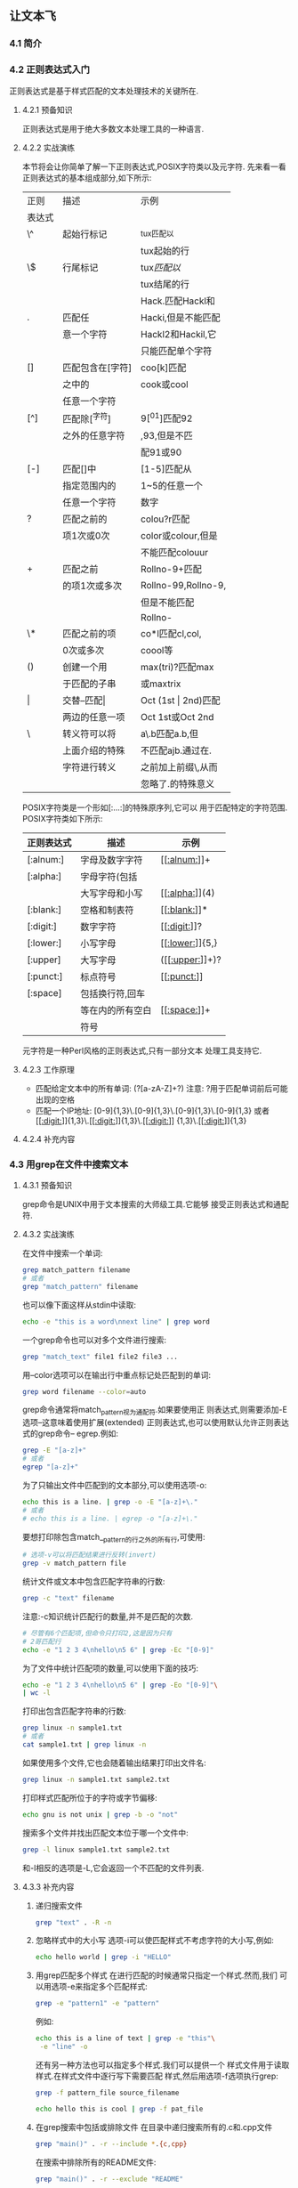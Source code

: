 ** 让文本飞
*** 4.1 简介
*** 4.2 正则表达式入门
    正则表达式是基于样式匹配的文本处理技术的关键所在.
**** 4.2.1 预备知识
    正则表达式是用于绝大多数文本处理工具的一种语言.
**** 4.2.2 实战演练
    本节将会让你简单了解一下正则表达式,POSIX字符类以及元字符.
    先来看一看正则表达式的基本组成部分,如下所示:
|--------+------------------+---------------------|
| 正则   | 描述             | 示例                |
| 表达式 |                  |                     |
|--------+------------------+---------------------|
| \^     | 起始行标记       | ^tux匹配以          |
|        |                  | tux起始的行         |
|--------+------------------+---------------------|
| \$     | 行尾标记         | tux$匹配以$         |
|        |                  | tux结尾的行         |
|--------+------------------+---------------------|
|        |                  | Hack.匹配Hackl和    |
| .      | 匹配任           | Hacki,但是不能匹配  |
|        | 意一个字符       | Hackl2和Hackil,它   |
|        |                  | 只能匹配单个字符    |
|--------+------------------+---------------------|
| []     | 匹配包含在[字符] | coo[k]匹配          |
|        | 之中的           | cook或cool          |
|        | 任意一个字符     |                     |
|--------+------------------+---------------------|
| [^]    | 匹配除[^字符]     | 9[^01]匹配92         |
|        | 之外的任意字符   | ,93,但是不匹        |
|        |                  | 配91或90            |
|--------+------------------+---------------------|
| [-]    | 匹配[]中         | [1-5]匹配从         |
|        | 指定范围内的     | 1~5的任意一个       |
|        | 任意一个字符     | 数字                |
|--------+------------------+---------------------|
| ?      | 匹配之前的       | colou?r匹配         |
|        | 项1次或0次       | color或colour,但是  |
|        |                  | 不能匹配colouur     |
|--------+------------------+---------------------|
| +      | 匹配之前         | Rollno-9+匹配       |
|        | 的项1次或多次    | Rollno-99,Rollno-9, |
|        |                  | 但是不能匹配        |
|        |                  | Rollno-             |
|--------+------------------+---------------------|
| \*     | 匹配之前的项     | co*l匹配cl,col,     |
|        | 0次或多次        | coool等             |
|--------+------------------+---------------------|
| ()     | 创建一个用       | max(tri)?匹配max    |
|        | 于匹配的子串     | 或maxtrix           |
|--------+------------------+---------------------|
| \vert      | 交替--匹配\vert      | Oct (1st \vert 2nd)匹配 |
|        | 两边的任意一项   | Oct 1st或Oct 2nd    |
|--------+------------------+---------------------|
| \      | 转义符可以将     | a\.b匹配a.b,但      |
|        | 上面介绍的特殊   | 不匹配ajb.通过在.   |
|        | 字符进行转义     | 之前加上前缀\,从而  |
|        |                  | 忽略了.的特殊意义   |
|--------+------------------+---------------------|

    POSIX字符类是一个形如[:...:]的特殊原序列,它可以
    用于匹配特定的字符范围.
    POSIX字符类如下所示:
|------------+------------------+-----------------|
| 正则表达式 | 描述             | 示例            |
|------------+------------------+-----------------|
| [:alnum:]  | 字母及数字字符   | [[[[:alnum:]]]]+    |
|------------+------------------+-----------------|
| [:alpha:]  | 字母字符(包括    |                 |
|            | 大写字母和小写   | [[[[:alpha:]]]](4)  |
|------------+------------------+-----------------|
| [:blank:]  | 空格和制表符     | [[[[:blank:]]]]*    |
|------------+------------------+-----------------|
| [:digit:]  | 数字字符         | [[[[:digit:]]]]?    |
|------------+------------------+-----------------|
| [:lower:]  | 小写字母         | [[[[:lower:]]]]{5,} |
|------------+------------------+-----------------|
| [:upper]   | 大写字母         | ([[[[:upper:]]]]+)? |
|------------+------------------+-----------------|
| [:punct:]  | 标点符号         | [[[[:punct:]]]]     |
|------------+------------------+-----------------|
| [:space]   | 包括换行符,回车  |                 |
|            | 等在内的所有空白 | [[[[:space:]]]]+    |
|            | 符号             |                 |
|------------+------------------+-----------------|

    元字符是一种Perl风格的正则表达式,只有一部分文本
    处理工具支持它.
**** 4.2.3 工作原理
    - 匹配给定文本中的所有单词:
      (?[a-zA-Z]+?)
      注意: ?用于匹配单词前后可能出现的空格
    - 匹配一个IP地址:
      [0-9]{1,3}\.[0-9]{1,3}\.[0-9]{1,3}\.[0-9]{1,3}
      或者
      [[[[:digit:]]]]{1,3}\.[[[[:digit:]]]]{1,3}\.[[[[:digit:]]]]
      {1,3}\.[[[[:digit:]]]]{1,3}
**** 4.2.4 补充内容
*** 4.3 用grep在文件中搜索文本
**** 4.3.1 预备知识
        grep命令是UNIX中用于文本搜索的大师级工具.它能够
    接受正则表达式和通配符.
**** 4.3.2 实战演练
    在文件中搜索一个单词:
    #+begin_src bash
      grep match_pattern filename
      # 或者
      grep "match_pattern" filename
    #+end_src

    也可以像下面这样从stdin中读取:
    #+begin_src bash
      echo -e "this is a word\nnext line" | grep word
    #+end_src

    一个grep命令也可以对多个文件进行搜索:
    #+begin_src bash
      grep "match_text" file1 file2 file3 ...
    #+end_src

    用--color选项可以在输出行中重点标记处匹配到的单词:
    #+begin_src bash
      grep word filename --color=auto
    #+end_src
    
    grep命令通常将match_pattern视为通配符.如果要使用正
    则表达式,则需要添加-E选项--这意味着使用扩展(extended)
    正则表达式,也可以使用默认允许正则表达式的grep命令--
    egrep.例如:
    #+begin_src bash
      grep -E "[a-z]+"
      # 或者
      egrep "[a-z]+"
    #+end_src

    为了只输出文件中匹配到的文本部分,可以使用选项-o:
    #+begin_src bash
      echo this is a line. | grep -o -E "[a-z]+\."
      # 或者
      # echo this is a line. | egrep -o "[a-z]+\."
    #+end_src

    要想打印除包含match__pattern的行之外的所有行,可使用:
    #+begin_src bash
      # 选项-v可以将匹配结果进行反转(invert)
      grep -v match_pattern file
    #+end_src

    统计文件或文本中包含匹配字符串的行数:
    #+begin_src bash
      grep -c "text" filename
    #+end_src

    注意:-c知识统计匹配行的数量,并不是匹配的次数.
    #+begin_src bash
      # 尽管有6个匹配项,但命令只打印2,这是因为只有
      # 2哥匹配行
      echo -e "1 2 3 4\nhello\n5 6" | grep -Ec "[0-9]"
    #+end_src

    为了文件中统计匹配项的数量,可以使用下面的技巧:
    #+begin_src bash
      echo -e "1 2 3 4\nhello\n5 6" | grep -Eo "[0-9]"\
      | wc -l
    #+end_src

    打印出包含匹配字符串的行数:
    #+begin_src bash
      grep linux -n sample1.txt
      # 或者
      cat sample1.txt | grep linux -n
    #+end_src

    如果使用多个文件,它也会随着输出结果打印出文件名:
    #+begin_src bash
      grep linux -n sample1.txt sample2.txt
    #+end_src

    打印样式匹配所位于的字符或字节偏移:
    #+begin_src bash
      echo gnu is not unix | grep -b -o "not"
    #+end_src

    搜索多个文件并找出匹配文本位于哪一个文件中:
    #+begin_src bash
      grep -l linux sample1.txt sample2.txt
    #+end_src

    和-l相反的选项是-L,它会返回一个不匹配的文件列表.

**** 4.3.3 补充内容
    1. 递归搜索文件
       #+begin_src bash
	 grep "text" . -R -n
       #+end_src

    2. 忽略样式中的大小写
       选项-i可以使匹配样式不考虑字符的大小写,例如:
       #+begin_src bash
	 echo hello world | grep -i "HELLO"
       #+end_src

    3. 用grep匹配多个样式
       在进行匹配的时候通常只指定一个样式.然而,我们
       可以用选项-e来指定多个匹配样式:
       #+begin_src bash
	 grep -e "pattern1" -e "pattern"
       #+end_src

       例如:
       #+begin_src bash
	 echo this is a line of text | grep -e "this"\
	  -e "line" -o
       #+end_src

       还有另一种方法也可以指定多个样式.我们可以提供一个
       样式文件用于读取样式.在样式文件中逐行写下需要匹配
       样式,然后用选项-f选项执行grep:
       #+begin_src bash
	 grep -f pattern_file source_filename
       #+end_src

       #+begin_src bash
	 echo hello this is cool | grep -f pat_file
       #+end_src

    4. 在grep搜索中包括或排除文件
       在目录中递归搜索所有的.c和.cpp文件
       #+begin_src bash
	 grep "main()" . -r --include *.{c,cpp}
       #+end_src

       在搜索中排除所有的README文件:
       #+begin_src bash
	 grep "main()" . -r --exclude "README"
       #+end_src

       如果需要排除目录,可以使用--exclude-dir选项.
       如果需要从文件中读取所需排除的文件列表,使用
       --exclude-from FILE.

    5. 使用0值字节后缀的grep与xargs
       grep 输出以0值字节作为终结符的文件名(\0).这可以用grep的
       -Z选项来指定.
       #+begin_src bash
	 grep "test" file* -lZ | xargs -0 rm
       #+end_src

    6. grep的静默输出

    7. 打印出匹配文本之前或之后的行

       打印匹配某个结果之后的三行,使用-A选项:
       #+begin_src bash
	 seq 10 | grep 5 -A 3
       #+end_src

       打印匹配某个结果之前的三行,使用-B选项:
       #+begin_src bash
	 seq 10 | grep 5 -B 3
       #+end_src

       打印匹配某个结果之前及之后的3行,使用-C选项:
       #+begin_src bash
	 seq 10 | grep 5 -C 3
       #+end_src

       如果有多个匹配,那么以一行"--"作为各匹配之间的定界符:
       #+begin_src bash
	 echo -e "a\nb\nc\na\nb\nc" | grep a -A 1
       #+end_src

       #+RESULTS:
       | a  |
       | b  |
       | -- |
       | a  |
       | b  |

*** 4.4 用cut按列切分文件
    我们也许不需要按行,而是需要按列切分文件.
**** 4.4.1 预备知识
    cut是一个帮我们将文本按列进行切分的小工具.它也可以指定
    分隔每列的定界符
**** 4.4.2 实战演练
    为了提取第一个字段或列,可以使用下面的语法:
    cut -f FILE_LIST filename
    FIELD_LIST是需要显示的列.它由列号组成,彼此之间用逗号分隔.例如:
    cut -f 2,3 filename

    cut也能够从stdin中读取输入文本.
    制表符是字段或列的默认定界符.

    #+begin_src bash
      cut -f1 student_data.txt
    #+end_src

    要打印多列,需要提供一个由逗号分隔的列号列表作为-f选项的参数
    #+begin_src bash
      cut -f2,4 student_data.txt
    #+end_src

    我们也可以用--complement选项对提取的字段进行补集运算.
    打印出除第三列之外的所有的列,则可以使用:
    #+begin_src bash
      cut -f3 --complement student_data.txt
    #+end_src

    要制定字段的定界符,使用-d选项:
    #+begin_src bash
      cut -f2 -d";" delimited_data.txt
    #+end_src

**** 4.4.3 补充内容 
    cut命令有一些选项可以将一串字符作为列来显示.
    | 记法 | 范围                       |
    |-----+---------------------------|
    | N-  | 从第N个字节,字符或字段都行尾   |
    |-----+---------------------------|
    | N-M | 从第N个字节,字符或字段到第M个  |
    |     | (包括第M个在内)字节,字符或字段 |
    |-----+---------------------------|
    | -M  | 第1个字节,字符或字段到第M个    |
    |     | (包括第M个在内)字节,字符或字段 |
    |-----+---------------------------|

    用上面介绍的记法,再结合下列选项将某个范围的字节或字符指定为字段:
    * -b 表示字节;
    * -c 表示字符
    * -f 表示定义字段

    打印第一个到第五个字符:
    #+begin_src bash
      cut -c1-5 range_fields.txt
    #+end_src

    打印前2个字符:
    #+begin_src bash
      cut -c-2 range_fields.txt
    #+end_src

    在使用-c,-f和-b时,我们可以指定输出定界符:
    --output-delimiter "delimiter string"

    #+begin_src bash
      cut range_fields.txt -c1-3,6-9 --output-delimiter ","
    #+end_src

*** 4.5 统计特定文件中的词频
    查找文件中使用单词的频率是一个很有意思的练习.
**** 4.5.1 预备知识
    我们可以使用关联数组,awk,sed,grep等不同的方式来解决这个问题
**** 4.5.2 实战演练
    见脚本word_freq.sh
*** 4.6 sed入门
sed是stream editor(流编辑器)的缩写.sed命令众所周知的一个用法
是进行文本替换.
**** 4.6.1 实战演练
sed可以替换给定文本中的字符串.

sed 's/pattern/replace_string/' file
或者
cat file | sed 's/pattern/replace_string/'
这个命令从stdin中读取输入.

使用-i选项,可以将替换结果应用于原文件.很多用户在进行替换之后,借助
重定向来保存文件:

sed 's/text/replace/' file > newfile
mv newfile file

其实只需要一行命令就可以搞定,例如:

sed -i 's/text/replace/' file

如果要替换所有的内容,我们需要在命令尾部加上参数g,其方法如下:

sed 's/pattern/replace_string/g' file

#+begin_src bash
  echo this thisthisthis | sed 's/this/THIS/g'
#+end_src

字符/在sed中作为定界符使用.我们可以像下面一样使用任意的定界符:

sed 's:text:replace:g'
sed 's|text|replace|g'

当定界符出现在样式内部时,我们必须用前缀\对它进行转义:

sed 's|te\|xt|replace|g'

**** 4.6.2 补充内容
1) 移出空白行
   空白行可以用正则表达式^$进行匹配:
     sed '/^$/d' file
2) 已匹配字符串标记&
   在sed中,用&标记匹配样式的字符串,就能够在替换字符串时使用已匹配的
   内容.例如:
   #+begin_src bash
     echo this is an example | sed 's/\w\+/[&]/g'
   #+end_src
3) 子串匹配标记\1
   #+begin_src bash
     echo this is digit 7 in a number | \
     sed 's/digit \([0-9]\)/\1/'
   #+end_src

   这条命令将digit 7替换为7.样式中匹配到的子串是7.\(pattern\)用于匹配
   子串.模式被包括在使用斜线转义过的()中.对于匹配到的第一个子串,其对应的
   标记是\1,匹配到的第二个子串是\2,以此类推.下面的实力中包含了多个匹配:
   #+begin_src bash
     echo seven EIGHT | sed 's/\([a-z]\+\) \([A-Z]\+\)/\2 \1/'
   #+end_src

4) 组合多个表达式
   利用管道组合多个sed命令的方法可以用下面的方式替代

   sed 'exprression' | sed 'expression'

   它等价于

   sed 'expression; expression'

5) 引用
   sed表达式通常用单引号来引用.不过也可以使用双引号.双引号会通过对表达式
   求值来对其进行扩展.当我们想在sed表达式中使用一些变量字符串时,双引号就
   有用武之地了.例如:
   #+begin_src bash
     text=hello
     echo hello world |sed "s/$text/HELLO/"
   #+end_src

*** 4.7 awk入门
**** 4.7.1 实战演练
awk脚本的结构基本如下所示:
awk 'BEGIN{print "start"} pattern { commands }' \
END{print "end"} file
**** 4.7.2 工作原理
awk命令的工作方式如下所示.
1. 执行BEGIN{commands}语句块中的语句.
2. 从文件或stdin中读取一行,然后执行pattern{commands}.重复
   这个过程,直到文件全部被读取完毕.
3. 当读至输入流(input stream)末尾时,执行pattern{commands}语句块.
   让我们看看下面的例子:
   #+begin_src bash
     echo -e "line1\nline2" | awk 'BEGIN{print "Start"} \
     {print} END{print "END"}'
   #+end_src

   当使用不带参数的print时,它会打印出当前行.关于print,需要记住两件
   重要的事情:当print的参数是以逗号进行分隔时,参数打印时则以空格作为
   定界符;在awk的print语句中,双引号是被当做拼接操作符(concaternation
    operator)使用的.例如:
    #+begin_src bash
      echo | awk '{ var1="v1"; var2="v2"; var3="v3"; \
      print var1,var2,var3;}'
    #+end_src

    拼接的使用方法如下:
    #+begin_src bash
      echo | awk '{ var1="v1"; var2="v2"; var3="v3"; \
      print var1"-"var2"-"var3; }'
    #+end_src

**** 4.7.3 补充内容
*** 4.8 替换文本或文件中的字符串
*** 4.9 压缩或解压缩JavaScript
*** 4.10 对文件中的行,单词和字符进行迭代
*** 4.11 按列合并文件
*** 4.12 打印文件或行中的第n个单词或列
*** 4.13 打印不同行或样式之间的文本
*** 4.14 用脚本检验回文字符串
*** 4.15 以逆序形式打印行
*** 4.16 解析文本中的电子邮件地址和URL
*** 4.17 打印文件中某个样式之前或之后的n行
*** 4.18 在文件中移出包含某个单词的句子
*** 4.19 用awk实现head,tail和tac
*** 4.20 文本切片与参数操作
